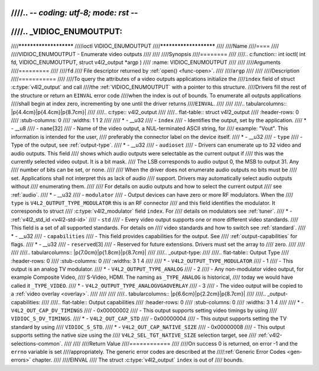 ////.. -*- coding: utf-8; mode: rst -*-
////
////.. _VIDIOC_ENUMOUTPUT:
////
////***********************
////ioctl VIDIOC_ENUMOUTPUT
////***********************
////
////Name
////====
////
////VIDIOC_ENUMOUTPUT - Enumerate video outputs
////
////
////Synopsis
////========
////
////.. c:function:: int ioctl( int fd, VIDIOC_ENUMOUTPUT, struct v4l2_output *argp )
////    :name: VIDIOC_ENUMOUTPUT
////
////
////Arguments
////=========
////
////``fd``
////    File descriptor returned by :ref:`open() <func-open>`.
////
////``argp``
////
////
////Description
////===========
////
////To query the attributes of a video outputs applications initialize the
////``index`` field of struct :c:type:`v4l2_output` and call
////the :ref:`VIDIOC_ENUMOUTPUT` with a pointer to this structure.
////Drivers fill the rest of the structure or return an ``EINVAL`` error code
////when the index is out of bounds. To enumerate all outputs applications
////shall begin at index zero, incrementing by one until the driver returns
////``EINVAL``.
////
////
////.. tabularcolumns:: |p{4.4cm}|p{4.4cm}|p{8.7cm}|
////
////.. c:type:: v4l2_output
////
////.. flat-table:: struct v4l2_output
////    :header-rows:  0
////    :stub-columns: 0
////    :widths:       1 1 2
////
////    * - __u32
////      - ``index``
////      - Identifies the output, set by the application.
////    * - __u8
////      - ``name``\ [32]
////      - Name of the video output, a NUL-terminated ASCII string, for
////	example: "Vout". This information is intended for the user,
////	preferably the connector label on the device itself.
////    * - __u32
////      - ``type``
////      - Type of the output, see :ref:`output-type`.
////    * - __u32
////      - ``audioset``
////      - Drivers can enumerate up to 32 video and audio outputs. This field
////	shows which audio outputs were selectable as the current output if
////	this was the currently selected video output. It is a bit mask.
////	The LSB corresponds to audio output 0, the MSB to output 31. Any
////	number of bits can be set, or none.
////
////	When the driver does not enumerate audio outputs no bits must be
////	set. Applications shall not interpret this as lack of audio
////	support. Drivers may automatically select audio outputs without
////	enumerating them.
////
////	For details on audio outputs and how to select the current output
////	see :ref:`audio`.
////    * - __u32
////      - ``modulator``
////      - Output devices can have zero or more RF modulators. When the
////	``type`` is ``V4L2_OUTPUT_TYPE_MODULATOR`` this is an RF connector
////	and this field identifies the modulator. It corresponds to struct
////	:c:type:`v4l2_modulator` field ``index``. For
////	details on modulators see :ref:`tuner`.
////    * - :ref:`v4l2_std_id <v4l2-std-id>`
////      - ``std``
////      - Every video output supports one or more different video standards.
////	This field is a set of all supported standards. For details on
////	video standards and how to switch see :ref:`standard`.
////    * - __u32
////      - ``capabilities``
////      - This field provides capabilities for the output. See
////	:ref:`output-capabilities` for flags.
////    * - __u32
////      - ``reserved``\ [3]
////      - Reserved for future extensions. Drivers must set the array to
////	zero.
////
////
////
////.. tabularcolumns:: |p{7.0cm}|p{1.8cm}|p{8.7cm}|
////
////.. _output-type:
////
////.. flat-table:: Output Type
////    :header-rows:  0
////    :stub-columns: 0
////    :widths:       3 1 4
////
////    * - ``V4L2_OUTPUT_TYPE_MODULATOR``
////      - 1
////      - This output is an analog TV modulator.
////    * - ``V4L2_OUTPUT_TYPE_ANALOG``
////      - 2
////      - Any non-modulator video output, for example Composite Video,
////	S-Video, HDMI. The naming as ``_TYPE_ANALOG`` is historical,
////	today we would have called it ``_TYPE_VIDEO``.
////    * - ``V4L2_OUTPUT_TYPE_ANALOGVGAOVERLAY``
////      - 3
////      - The video output will be copied to a :ref:`video overlay <overlay>`.
////
////
////
////.. tabularcolumns:: |p{6.6cm}|p{2.2cm}|p{8.7cm}|
////
////.. _output-capabilities:
////
////.. flat-table:: Output capabilities
////    :header-rows:  0
////    :stub-columns: 0
////    :widths:       3 1 4
////
////    * - ``V4L2_OUT_CAP_DV_TIMINGS``
////      - 0x00000002
////      - This output supports setting video timings by using
////	``VIDIOC_S_DV_TIMINGS``.
////    * - ``V4L2_OUT_CAP_STD``
////      - 0x00000004
////      - This output supports setting the TV standard by using
////	``VIDIOC_S_STD``.
////    * - ``V4L2_OUT_CAP_NATIVE_SIZE``
////      - 0x00000008
////      - This output supports setting the native size using the
////	``V4L2_SEL_TGT_NATIVE_SIZE`` selection target, see
////	:ref:`v4l2-selections-common`.
////
////
////Return Value
////============
////
////On success 0 is returned, on error -1 and the ``errno`` variable is set
////appropriately. The generic error codes are described at the
////:ref:`Generic Error Codes <gen-errors>` chapter.
////
////EINVAL
////    The struct :c:type:`v4l2_output` ``index`` is out of
////    bounds.
